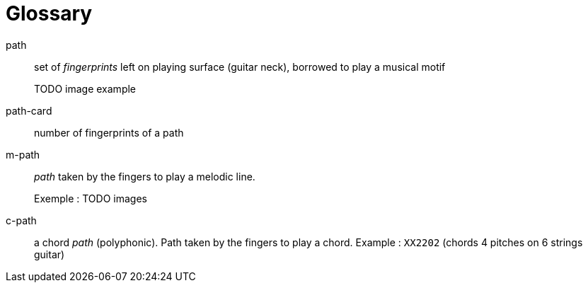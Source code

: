 = Glossary

[glossary]

path::
 set of _fingerprints_ left on playing surface (guitar neck), borrowed to play a musical motif
+
TODO image example

path-card::
 number of fingerprints of a path

m-path:: _path_ taken by the fingers to play a melodic line.
+
Exemple : TODO images

c-path:: a chord _path_ (polyphonic). Path taken by the fingers to play a chord.  Example : `XX2202` (chords 4 pitches on 6 strings guitar)



